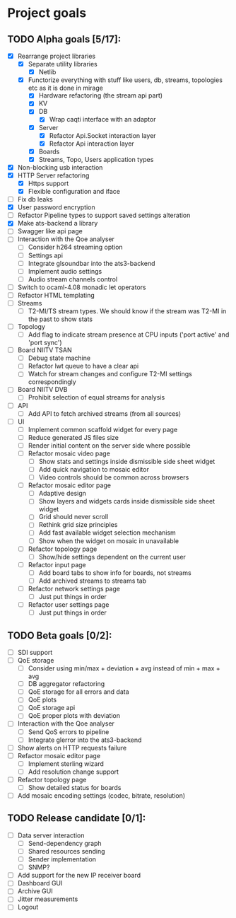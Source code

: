 * Project goals

** TODO Alpha goals [5/17]:
- [X] Rearrange project libraries
  - [X] Separate utility libraries
    - [X] Netlib
  - [X] Functorize everything with stuff like users, db, streams, topologies etc as it is done in mirage
    - [X] Hardware refactoring (the stream api part)
    - [X] KV
    - [X] DB 
      - [X] Wrap caqti interface with an adaptor
    - [X] Server
      - [X] Refactor Api.Socket interaction layer
      - [X] Refactor Api interaction layer
    - [X] Boards
    - [X] Streams, Topo, Users application types
- [X] Non-blocking usb interaction
- [X] HTTP Server refactoring
  - [X] Https support
  - [X] Flexible configuration and iface
- [ ] Fix db leaks
- [X] User password encryption
- [ ] Refactor Pipeline types to support saved settings alteration
- [X] Make ats-backend a library
- [ ] Swagger like api page
- [ ] Interaction with the Qoe analyser
  - [ ] Consider h264 streaming option
  - [ ] Settings api
  - [ ] Integrate glsoundbar into the ats3-backend
  - [ ] Implement audio settings
  - [ ] Audio stream channels control
- [ ] Switch to ocaml-4.08 monadic let operators
- [ ] Refactor HTML templating
- [ ] Streams
  - [ ] T2-MI/TS stream types. We should know if the stream was T2-MI in the past to show stats
- [ ] Topology
  - [ ] Add flag to indicate stream presence at CPU inputs ('port active' and 'port sync')
- [ ] Board NIITV TSAN
  - [ ] Debug state machine
  - [ ] Refactor lwt queue to have a clear api
  - [ ] Watch for stream changes and configure T2-MI settings correspondingly
- [ ] Board NIITV DVB
  - [ ] Prohibit selection of equal streams for analysis
- [ ] API
  - [ ] Add API to fetch archived streams (from all sources)
- [ ] UI
  - [ ] Implement common scaffold widget for every page
  - [ ] Reduce generated JS files size
  - [ ] Render initial content on the server side where possible
  - [ ] Refactor mosaic video page
    - [ ] Show stats and settings inside dismissible side sheet widget
    - [ ] Add quick navigation to mosaic editor
    - [ ] Video controls should be common across browsers
  - [ ] Refactor mosaic editor page
    - [ ] Adaptive design
    - [ ] Show layers and widgets cards inside dismissible side sheet widget
    - [ ] Grid should never scroll
    - [ ] Rethink grid size principles
    - [ ] Add fast available widget selection mechanism
    - [ ] Show when the widget on mosaic in unavailable
  - [ ] Refactor topology page
    - [ ] Show/hide settings dependent on the current user
  - [ ] Refactor input page
    - [ ] Add board tabs to show info for boards, not streams
    - [ ] Add archived streams to streams tab
  - [ ] Refactor network settings page
    - [ ] Just put things in order
  - [ ] Refactor user settings page
    - [ ] Just put things in order

** TODO Beta goals [0/2]:
- [ ] SDI support
- [ ] QoE storage
  - [ ] Consider using min/max + deviation + avg instead of min + max + avg
  - [ ] DB aggregator refactoring
  - [ ] QoE storage for all errors and data
  - [ ] QoE plots
  - [ ] QoE storage api
  - [ ] QoE proper plots with deviation
- [ ] Interaction with the Qoe analyser
  - [ ] Send QoS errors to pipeline
  - [ ] Integrate glerror into the ats3-backend
- [ ] Show alerts on HTTP requests failure
- [ ] Refactor mosaic editor page
  - [ ] Implement sterling wizard
  - [ ] Add resolution change support
- [ ] Refactor topology page
  - [ ] Show detailed status for boards
- [ ] Add mosaic encoding settings (codec, bitrate, resolution)
  
** TODO Release candidate [0/1]:
- [ ] Data server interaction
  - [ ] Send-dependency graph
  - [ ] Shared resources sending
  - [ ] Sender implementation
  - [ ] SNMP?
- [ ] Add support for the new IP receiver board
- [ ] Dashboard GUI
- [ ] Archive GUI
- [ ] Jitter measurements
- [ ] Logout

